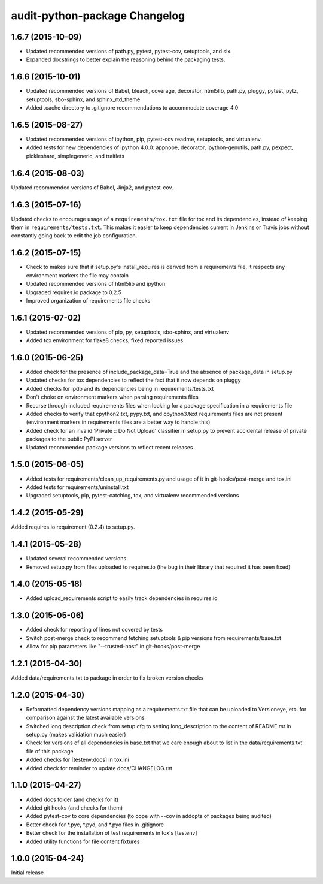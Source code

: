 audit-python-package Changelog
==============================

1.6.7 (2015-10-09)
------------------
* Updated recommended versions of path.py, pytest, pytest-cov, setuptools, and
  six.
* Expanded docstrings to better explain the reasoning behind the packaging
  tests.

1.6.6 (2015-10-01)
------------------
* Updated recommended versions of Babel, bleach, coverage, decorator, html5lib,
  path.py, pluggy, pytest, pytz, setuptools, sbo-sphinx, and sphinx_rtd_theme
* Added .cache directory to .gitignore recommendations to accommodate
  coverage 4.0

1.6.5 (2015-08-27)
------------------
* Updated recommended versions of ipython, pip, pytest-cov readme, setuptools,
  and virtualenv.
* Added tests for new dependencies of ipython 4.0.0: appnope, decorator,
  ipython-genutils, path.py, pexpect, pickleshare, simplegeneric, and traitlets

1.6.4 (2015-08-03)
------------------
Updated recommended versions of Babel, Jinja2, and pytest-cov.

1.6.3 (2015-07-16)
------------------
Updated checks to encourage usage of a ``requirements/tox.txt`` file for tox
and its dependencies, instead of keeping them in ``requirements/tests.txt``.
This makes it easier to keep dependencies current in Jenkins or Travis jobs
without constantly going back to edit the job configuration.

1.6.2 (2015-07-15)
------------------
* Check to makes sure that if setup.py's install_requires is derived from a
  requirements file, it respects any environment markers the file may contain
* Updated recommended versions of html5lib and ipython
* Upgraded requires.io package to 0.2.5
* Improved organization of requirements file checks

1.6.1 (2015-07-02)
------------------
* Updated recommended versions of pip, py, setuptools, sbo-sphinx, and
  virtualenv
* Added tox environment for flake8 checks, fixed reported issues

1.6.0 (2015-06-25)
------------------
* Added check for the presence of include_package_data=True and the absence of
  package_data in setup.py
* Updated checks for tox dependencies to reflect the fact that it now depends
  on pluggy
* Added checks for ipdb and its dependencies being in requirements/tests.txt
* Don't choke on environment markers when parsing requirements files
* Recurse through included requirements files when looking for a package
  specification in a requirements file
* Added checks to verify that cpython2.txt, pypy.txt, and cpython3.text
  requirements files are not present (environment markers in requirements
  files are a better way to handle this)
* Added check for an invalid 'Private :: Do Not Upload' classifier in setup.py
  to prevent accidental release of private packages to the public PyPI server
* Updated recommended package versions to reflect recent releases

1.5.0 (2015-06-05)
------------------
* Added tests for requirements/clean_up_requirements.py and usage of it in
  git-hooks/post-merge and tox.ini
* Added tests for requirements/uninstall.txt
* Upgraded setuptools, pip, pytest-catchlog, tox, and virtualenv recommended
  versions

1.4.2 (2015-05-29)
------------------
Added requires.io requirement (0.2.4) to setup.py.

1.4.1 (2015-05-28)
------------------
* Updated several recommended versions
* Removed setup.py from files uploaded to requires.io (the bug in their library
  that required it has been fixed)

1.4.0 (2015-05-18)
------------------
* Added upload_requirements script to easily track dependencies in requires.io

1.3.0 (2015-05-06)
------------------
* Added check for reporting of lines not covered by tests
* Switch post-merge check to recommend fetching setuptools & pip versions
  from requirements/base.txt
* Allow for pip parameters like "--trusted-host" in git-hooks/post-merge

1.2.1 (2015-04-30)
------------------
Added data/requirements.txt to package in order to fix broken version checks

1.2.0 (2015-04-30)
------------------
* Reformatted dependency versions mapping as a requirements.txt file that can
  be uploaded to Versioneye, etc. for comparison against the latest available
  versions
* Switched long description check from setup.cfg to setting long_description
  to the content of README.rst in setup.py (makes validation much easier)
* Check for versions of all dependencies in base.txt that we care enough about
  to list in the data/requirements.txt file of this package
* Added checks for [testenv:docs] in tox.ini
* Added check for reminder to update docs/CHANGELOG.rst

1.1.0 (2015-04-27)
------------------
* Added docs folder (and checks for it)
* Added git hooks (and checks for them)
* Added pytest-cov to core dependencies (to cope with --cov in addopts of
  packages being audited)
* Better check for \*.pyc, \*.pyd, and \*.pyo files in .gitignore
* Better check for the installation of test requirements in tox's [testenv]
* Added utility functions for file content fixtures

1.0.0 (2015-04-24)
------------------
Initial release
